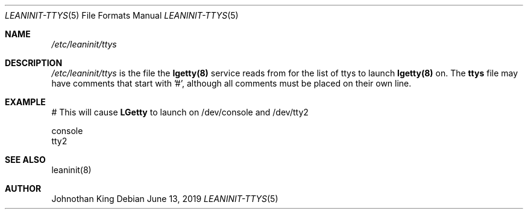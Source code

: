 .\" Copyright (c) 2018-2019 Johnothan King. All rights reserved.
.\"
.\" Permission is hereby granted, free of charge, to any person obtaining a copy
.\" of this software and associated documentation files (the "Software"), to deal
.\" in the Software without restriction, including without limitation the rights
.\" to use, copy, modify, merge, publish, distribute, sublicense, and/or sell
.\" copies of the Software, and to permit persons to whom the Software is
.\" furnished to do so, subject to the following conditions:
.\"
.\" The above copyright notice and this permission notice shall be included in all
.\" copies or substantial portions of the Software.
.\"
.\" THE SOFTWARE IS PROVIDED "AS IS", WITHOUT WARRANTY OF ANY KIND, EXPRESS OR
.\" IMPLIED, INCLUDING BUT NOT LIMITED TO THE WARRANTIES OF MERCHANTABILITY,
.\" FITNESS FOR A PARTICULAR PURPOSE AND NONINFRINGEMENT. IN NO EVENT SHALL THE
.\" AUTHORS OR COPYRIGHT HOLDERS BE LIABLE FOR ANY CLAIM, DAMAGES OR OTHER
.\" LIABILITY, WHETHER IN AN ACTION OF CONTRACT, TORT OR OTHERWISE, ARISING FROM,
.\" OUT OF OR IN CONNECTION WITH THE SOFTWARE OR THE USE OR OTHER DEALINGS IN THE
.\" SOFTWARE.
.\"
.Dd June 13, 2019
.Dt LEANINIT-TTYS 5
.Os
.Sh NAME
.Em /etc/leaninit/ttys
.Sh DESCRIPTION
.Em /etc/leaninit/ttys
is the file the
.Nm lgetty(8)
service reads from for the list of ttys to launch
.Nm lgetty(8)
on.
The
.Nm ttys
file may have comments that start with '#', although
all comments must be placed on their own line.
.Sh EXAMPLE
# This will cause
.Nm LGetty
to launch on /dev/console and /dev/tty2

 console
 tty2
.Sh SEE ALSO
leaninit(8)
.Sh AUTHOR
Johnothan King
